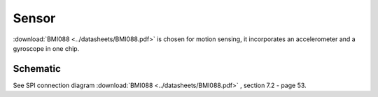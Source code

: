 Sensor
======

:download:`BMI088 <../datasheets/BMI088.pdf>` is chosen for motion sensing, it incorporates an
accelerometer and a gyroscope in one chip.

Schematic
---------

See SPI connection diagram :download:`BMI088 <../datasheets/BMI088.pdf>` , section 7.2 - page 53.
